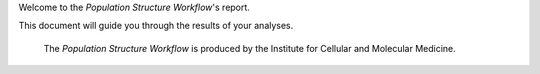 Welcome to the `Population Structure Workflow`'s report.

This document will guide you through the results of your analyses.

    | The `Population Structure Workflow` is produced by the _`Institute for Cellular and Molecular Medicine`.


.. _`Institute for Cellular and Molecular Medicine`: https://www.up.ac.za/institute-for-cellular-and-molecular-medicine